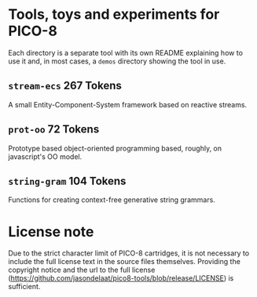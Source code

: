 * Tools, toys and experiments for PICO-8
  Each directory is a separate tool with its own README explaining how
  to use it and, in most cases, a ~demos~ directory showing the tool
  in use.

** ~stream-ecs~ 267 Tokens
   A small Entity-Component-System framework based on reactive streams. 
   
** ~prot-oo~  72 Tokens
   Prototype based object-oriented programming based, roughly, on
   javascript's OO model.

** ~string-gram~ 104 Tokens
   Functions for creating context-free generative string grammars.
   
* License note
  Due to the strict character limit of PICO-8 cartridges, it is not
  necessary to include the full license text in the source files
  themselves. Providing the copyright notice and the url to the full
  license
  (https://github.com/jasondelaat/pico8-tools/blob/release/LICENSE) is
  sufficient.

   
